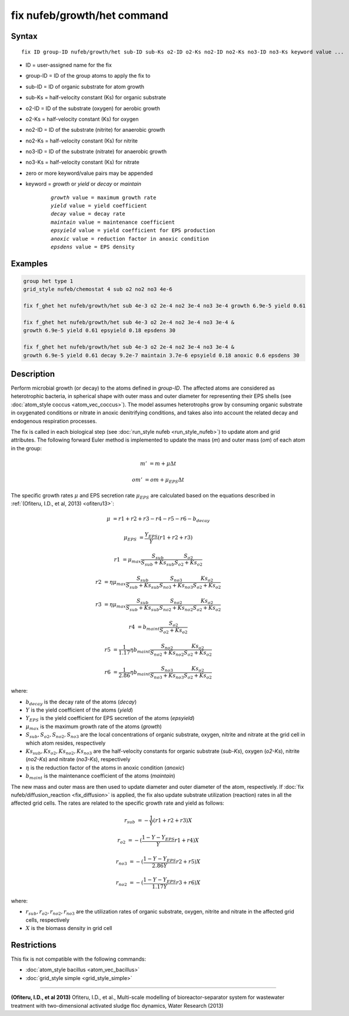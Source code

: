 .. index:: fix nufeb/growth/het

fix nufeb/growth/het command
============================

Syntax
""""""

.. parsed-literal::
    
     fix ID group-ID nufeb/growth/het sub-ID sub-Ks o2-ID o2-Ks no2-ID no2-Ks no3-ID no3-Ks keyword value ...

* ID = user-assigned name for the fix
* group-ID = ID of the group atoms to apply the fix to
* sub-ID = ID of organic substrate for atom growth
* sub-Ks = half-velocity constant (Ks) for organic substrate
* o2-ID = ID of the substrate (oxygen) for aerobic growth
* o2-Ks = half-velocity constant (Ks) for oxygen
* no2-ID = ID of the substrate (nitrite) for anaerobic growth
* no2-Ks = half-velocity constant (Ks) for nitrite
* no3-ID = ID of the substrate (nitrate) for anaerobic growth
* no3-Ks = half-velocity constant (Ks) for nitrate
* zero or more keyword/value pairs may be appended
* keyword = *growth* or *yield* or *decay* or *maintain* 

	.. parsed-literal::
	
	    *growth* value = maximum growth rate 
	    *yield* value = yield coefficient
	    *decay* value = decay rate
	    *maintain* value = maintenance coefficient
	    *epsyield* value = yield coefficient for EPS production 
	    *anoxic* value = reduction factor in anoxic condition
	    *epsdens* value = EPS density
         
Examples
""""""""

.. code-block:: 

   group het type 1
   grid_style nufeb/chemostat 4 sub o2 no2 no3 4e-6
   
   fix f_ghet het nufeb/growth/het sub 4e-3 o2 2e-4 no2 3e-4 no3 3e-4 growth 6.9e-5 yield 0.61
   
   fix f_ghet het nufeb/growth/het sub 4e-3 o2 2e-4 no2 3e-4 no3 3e-4 & 
   growth 6.9e-5 yield 0.61 epsyield 0.18 epsdens 30
      
   fix f_ghet het nufeb/growth/het sub 4e-3 o2 2e-4 no2 3e-4 no3 3e-4 & 
   growth 6.9e-5 yield 0.61 decay 9.2e-7 maintain 3.7e-6 epsyield 0.18 anoxic 0.6 epsdens 30
   
   
Description
"""""""""""
Perform microbial growth (or decay) to the atoms defined in *group-ID*. 
The affected atoms are considered as heterotrophic bacteria, 
in spherical shape
with outer mass and outer diameter for representing their EPS shells
(see :doc:`atom_style coccus <atom_vec_coccus>`).
The model assumes heterotrophs grow by consuming organic substrate in 
oxygenated conditions or nitrate in anoxic denitrifying conditions,
and takes also into account the related decay and endogenous respiration processes.

The fix is called in each biological step (see :doc:`run_style nufeb <run_style_nufeb>`)
to update atom and grid attributes.
The following forward Euler method is implemented to update the mass 
(*m*) and outer mass (*om*) of each atom in the group:

.. math::

  m' & = m + \mu \Delta t
  
  om' & = om + \mu_{EPS} \Delta t
  
The specific growth rates :math:`\mu` and EPS secretion rate :math:`\mu_{EPS}` are
calculated based on the equations described in :ref:`(Ofiteru, I.D., et al, 2013) <ofiteru13>`: 

.. math::
  \mu & = r1 + r2 + r3 - r4 - r5 - r6 - b_{decay}
  
  \mu_{EPS} & = \frac{Y_{EPS}}{Y} (r1 + r2 +r3)
    
  r1 & = \mu_{max} \frac{S_{sub}}{S_{sub} + Ks_{sub}} \frac{S_{o2}}{S_{o2} + Ks_{o2}} 
  
  r2 & = \eta \mu_{max} \frac{S_{sub}}{S_{sub} + Ks_{sub}} \frac{S_{no3}}{S_{no3} + Ks_{no3}} \frac{Ks_{o2}}{S_{o2} + Ks_{o2}} 
  
  r3 & = \eta \mu_{max} \frac{S_{sub}}{S_{sub} + Ks_{sub}} \frac{S_{no2}}{S_{no2} + Ks_{no2}} \frac{Ks_{o2}}{S_{o2} + Ks_{o2}} 
  
  r4 & = b_{maint} \frac{S_{o2}}{S_{o2} + Ks_{o2}} 
  
  r5 & = \frac{1}{1.17} \eta b_{maint} \frac{S_{no2}}{S_{no2} + Ks_{no2}} \frac{Ks_{o2}}{S_{o2} + Ks_{o2}} 
  
  r6 & = \frac{1}{2.86} \eta b_{maint} \frac{S_{no3}}{S_{no3} + Ks_{no3}} \frac{Ks_{o2}}{S_{o2} + Ks_{o2}} 
  
where:

* :math:`b_{decay}` is the decay rate of the atoms (*decay*)
* :math:`Y` is the yield coefficient of the atoms (*yield*)
* :math:`Y_{EPS}` is the yield coefficient for EPS secretion of the atoms (*epsyield*)
* :math:`\mu_{max}` is the maximum growth rate of the atoms (*growth*)
* :math:`S_{sub}, S_{o2}, S_{no2}, S_{no3}` are the local concentrations of organic substrate, oxygen, nitrite and nitrate at the grid cell in which atom resides, respectively
* :math:`Ks_{sub}, Ks_{o2}, Ks_{no2}, Ks_{no3}` are the half-velocity constants for organic substrate (*sub-Ks*), oxygen (*o2-Ks*), nitrite (*no2-Ks*) and nitrate (*no3-Ks*), respectively
* :math:`\eta` is the reduction factor of the atoms in anoxic condition (*anoxic*)
* :math:`b_{maint}` is the maintenance coefficient of the atoms (*maintain*)

The new mass and outer mass are then used to update diameter and outer diameter of the atom, respectively. 
If :doc:`fix nufeb/diffusion_reaction <fix_diffusion>` is
applied, the fix also update substrate utilization (reaction) rates in all the affected grid cells. 
The rates are related to the specific growth rate and yield as follows:

.. math::

  r_{sub} & = -\frac{1}{Y} (r1 + r2 + r3) X
  
  r_{o2} & = -(\frac{1-Y-Y_{EPS}}{Y} r1 + r4) X
  
  r_{no3} & = -(\frac{1-Y-Y_{EPS}}{2.86 Y} r2  + r5) X
    
  r_{no2} & = -(\frac{1-Y-Y_{EPS}}{1.17 Y} r3  + r6) X
  
  
where:

* :math:`r_{sub}, r_{o2}, r_{no2}, r_{no3}` are the utilization rates of organic substrate, oxygen, nitrite and nitrate in the affected grid cells, respectively
* :math:`X` is the biomass density in grid cell 


Restrictions
"""""""""""""
This fix is not compatible with the following commands:

* :doc:`atom_style bacillus <atom_vec_bacillus>`

* :doc:`grid_style simple <grid_style_simple>`

----------

.. _ofiteru13:

**(Ofiteru, I.D., et al 2013)** Ofiteru, I.D., et al., Multi-scale modelling of bioreactor-separator system for wastewater
treatment with two-dimensional activated sludge floc dynamics, Water Research (2013)

